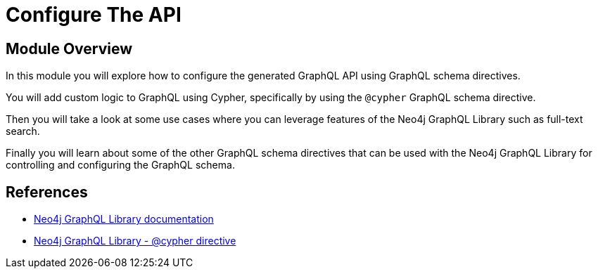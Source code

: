 = Configure The API
:order: 4

== Module Overview

In this module you will explore how to configure the generated GraphQL API using GraphQL schema directives.

You will add custom logic to GraphQL using Cypher, specifically by using the `@cypher` GraphQL schema directive.

Then you will take a look at some use cases where you can leverage features of the Neo4j GraphQL Library such as full-text search.

Finally you will learn about some of the other GraphQL schema directives that can be used with the Neo4j GraphQL Library for controlling and configuring the GraphQL schema.

== References

* link:https://neo4j.com/docs/graphql/current/[Neo4j GraphQL Library documentation^]
* link:https://neo4j.com/docs/graphql/current/directives/custom-logic/#_cypher[Neo4j GraphQL Library - @cypher directive]
